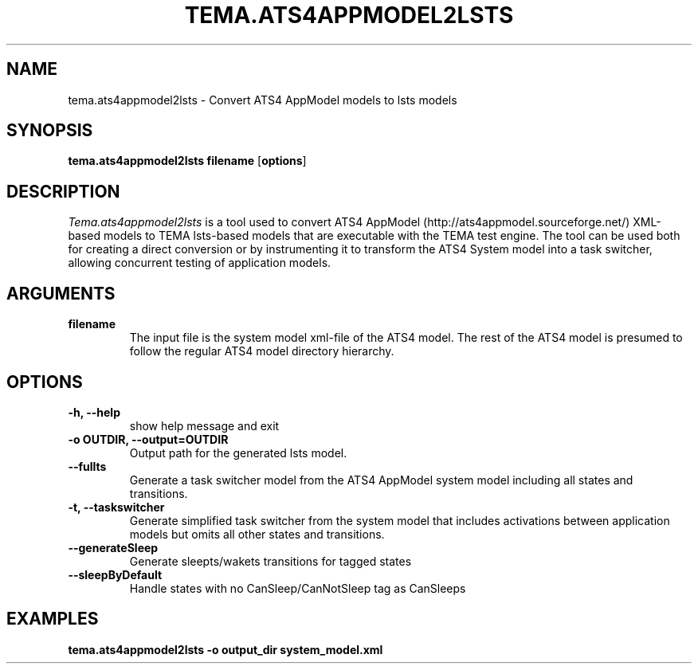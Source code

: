 .TH TEMA.ATS4APPMODEL2LSTS 1 local
.SH NAME
tema.ats4appmodel2lsts \- Convert ATS4 AppModel models to lsts models
.SH SYNOPSIS
.B tema.ats4appmodel2lsts
.B filename
.RB [ "options" ]
.SH DESCRIPTION
.I Tema.ats4appmodel2lsts
is a tool used to convert ATS4 AppModel (http://ats4appmodel.sourceforge.net/)
XML-based models to TEMA lsts-based models that are executable with the TEMA 
test engine. The tool can be used both for creating a direct conversion or by 
instrumenting it to transform the ATS4 System model into a task switcher, 
allowing concurrent testing of application models.
.SH ARGUMENTS
.TP
.B filename
The input file is the system model xml-file of the ATS4 model. The rest of the
ATS4 model is presumed to follow the regular ATS4 model directory hierarchy.
.SH OPTIONS
.TP
.B \-h, \--help
show help message and exit
.TP
.B \-o OUTDIR, \--output=OUTDIR
Output path for the generated lsts model.
.TP
.B \--fullts
Generate a task switcher model from the ATS4 AppModel system model including
all states and transitions.
.TP
.B \-t, \--taskswitcher
Generate simplified task switcher from the system model that includes
activations between application models but omits all other states and 
transitions.
.TP
.B \--generateSleep
Generate sleepts/wakets transitions for tagged states
.TP
.B \--sleepByDefault
Handle states with no CanSleep/CanNotSleep tag as CanSleeps

.SH EXAMPLES
.TP
.B tema.ats4appmodel2lsts -o output_dir system_model.xml 
